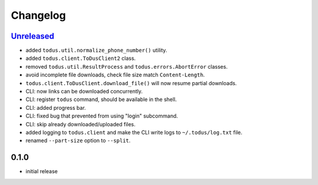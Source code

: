 Changelog
=========

`Unreleased`_
-------------

- added ``todus.util.normalize_phone_number()`` utility.
- added ``todus.client.ToDusClient2`` class.
- removed ``todus.util.ResultProcess`` and ``todus.errors.AbortError`` classes.
- avoid incomplete file downloads, check file size match ``Content-Length``.
- ``todus.client.ToDusClient.download_file()`` will now resume partial downloads.
- CLI: now links can be downloaded concurrently.
- CLI: register ``todus`` command, should be available in the shell.
- CLI: added progress bar.
- CLI: fixed bug that prevented from using "login" subcommand.
- CLI: skip already downloaded/uploaded files.
- added logging to ``todus.client`` and make the CLI write logs to ``~/.todus/log.txt`` file.
- renamed ``--part-size`` option to ``--split``.

0.1.0
-----

- initial release

.. _Unreleased: https://github.com/adbenitez/todus/compare/v0.1.0...HEAD
